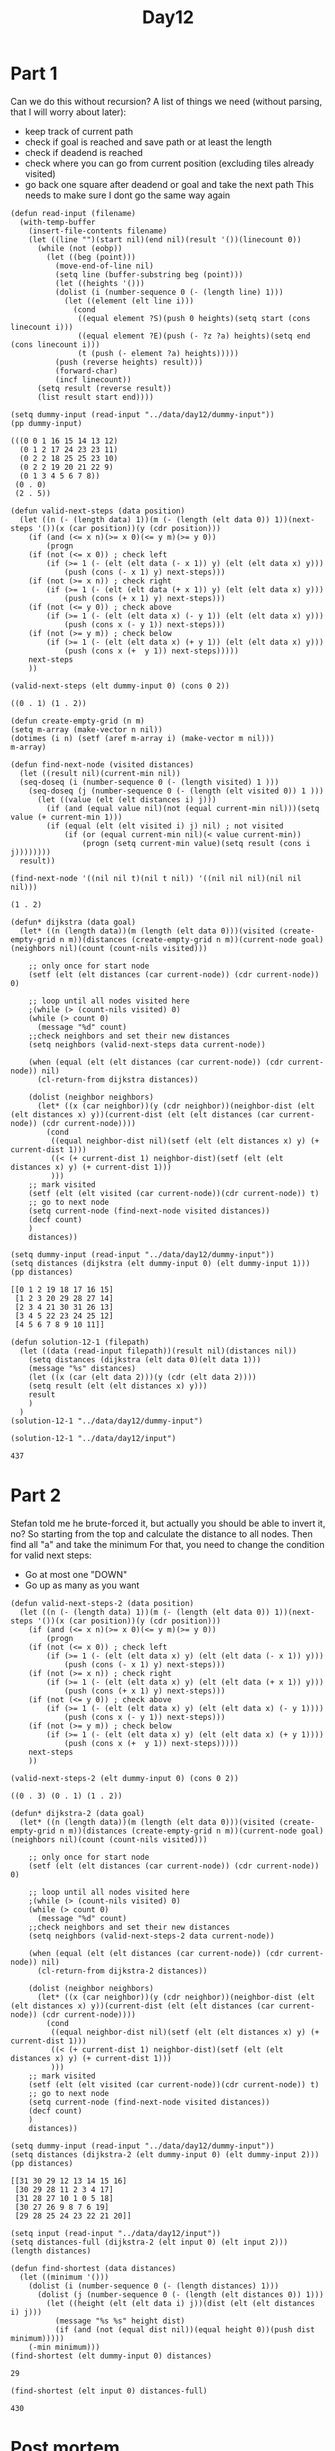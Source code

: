#+title: Day12
#+PROPERTY: header-args :session Day12 :exports both

* Part 1
Can we do this without recursion?
A list of things we need (without parsing, that I will worry about later):

- keep track of current path
- check if goal is reached and save path or at least the length
- check if deadend is reached
- check where you can go from current position (excluding tiles already visited)
- go back one square after deadend or goal and take the next path
  This needs to make sure I dont go the same way again



#+begin_src elisp :exports both
(defun read-input (filename)
  (with-temp-buffer
    (insert-file-contents filename)
    (let ((line "")(start nil)(end nil)(result '())(linecount 0))
      (while (not (eobp))
        (let ((beg (point)))
          (move-end-of-line nil)
          (setq line (buffer-substring beg (point)))
          (let ((heights '()))
          (dolist (i (number-sequence 0 (- (length line) 1)))
            (let ((element (elt line i)))
              (cond
               ((equal element ?S)(push 0 heights)(setq start (cons linecount i)))
               ((equal element ?E)(push (- ?z ?a) heights)(setq end (cons linecount i)))
               (t (push (- element ?a) heights)))))
          (push (reverse heights) result)))
          (forward-char)
          (incf linecount))
      (setq result (reverse result))
      (list result start end))))

(setq dummy-input (read-input "../data/day12/dummy-input"))
(pp dummy-input)
#+end_src

#+RESULTS:
: (((0 0 1 16 15 14 13 12)
:   (0 1 2 17 24 23 23 11)
:   (0 2 2 18 25 25 23 10)
:   (0 2 2 19 20 21 22 9)
:   (0 1 3 4 5 6 7 8))
:  (0 . 0)
:  (2 . 5))



#+begin_src elisp :exports both
(defun valid-next-steps (data position)
  (let ((n (- (length data) 1))(m (- (length (elt data 0)) 1))(next-steps '())(x (car position))(y (cdr position)))
    (if (and (<= x n)(>= x 0)(<= y m)(>= y 0))
        (progn
    (if (not (<= x 0)) ; check left
        (if (>= 1 (- (elt (elt data (- x 1)) y) (elt (elt data x) y)))
            (push (cons (- x 1) y) next-steps)))
    (if (not (>= x n)) ; check right
        (if (>= 1 (- (elt (elt data (+ x 1)) y) (elt (elt data x) y)))
            (push (cons (+ x 1) y) next-steps)))
    (if (not (<= y 0)) ; check above
        (if (>= 1 (- (elt (elt data x) (- y 1)) (elt (elt data x) y)))
            (push (cons x (- y 1)) next-steps)))
    (if (not (>= y m)) ; check below
        (if (>= 1 (- (elt (elt data x) (+ y 1)) (elt (elt data x) y)))
            (push (cons x (+  y 1)) next-steps)))))
    next-steps
    ))

(valid-next-steps (elt dummy-input 0) (cons 0 2))
#+end_src

#+RESULTS:
: ((0 . 1) (1 . 2))

#+begin_src elisp
(defun create-empty-grid (n m)
(setq m-array (make-vector n nil))
(dotimes (i n) (setf (aref m-array i) (make-vector m nil)))
m-array)
#+end_src

#+RESULTS:
: create-empty-grid

#+begin_src elisp :exports both
(defun find-next-node (visited distances)
  (let ((result nil)(current-min nil))
  (seq-doseq (i (number-sequence 0 (- (length visited) 1 )))
    (seq-doseq (j (number-sequence 0 (- (length (elt visited 0)) 1 )))
      (let ((value (elt (elt distances i) j)))
        (if (and (equal value nil)(not (equal current-min nil)))(setq value (+ current-min 1)))
        (if (equal (elt (elt visited i) j) nil) ; not visited
            (if (or (equal current-min nil)(< value current-min))
                (progn (setq current-min value)(setq result (cons i j))))))))
  result))

(find-next-node '((nil nil t)(nil t nil)) '((nil nil nil)(nil nil nil)))
#+end_src

#+RESULTS:
: (1 . 2)

#+begin_src elisp :exports both
(defun* dijkstra (data goal)
  (let* ((n (length data))(m (length (elt data 0)))(visited (create-empty-grid n m))(distances (create-empty-grid n m))(current-node goal)(neighbors nil)(count (count-nils visited)))

    ;; only once for start node
    (setf (elt (elt distances (car current-node)) (cdr current-node)) 0)

    ;; loop until all nodes visited here
    ;(while (> (count-nils visited) 0)
    (while (> count 0)
      (message "%d" count)
    ;;check neighbors and set their new distances
    (setq neighbors (valid-next-steps data current-node))

    (when (equal (elt (elt distances (car current-node)) (cdr current-node)) nil)
      (cl-return-from dijkstra distances))

    (dolist (neighbor neighbors)
      (let* ((x (car neighbor))(y (cdr neighbor))(neighbor-dist (elt (elt distances x) y))(current-dist (elt (elt distances (car current-node)) (cdr current-node))))
        (cond
         ((equal neighbor-dist nil)(setf (elt (elt distances x) y) (+ current-dist 1)))
         ((< (+ current-dist 1) neighbor-dist)(setf (elt (elt distances x) y) (+ current-dist 1)))
         )))
    ;; mark visited
    (setf (elt (elt visited (car current-node))(cdr current-node)) t)
    ;; go to next node
    (setq current-node (find-next-node visited distances))
    (decf count)
    )
    distances))

(setq dummy-input (read-input "../data/day12/dummy-input"))
(setq distances (dijkstra (elt dummy-input 0) (elt dummy-input 1)))
(pp distances)
#+end_src

#+RESULTS:
: [[0 1 2 19 18 17 16 15]
:  [1 2 3 20 29 28 27 14]
:  [2 3 4 21 30 31 26 13]
:  [3 4 5 22 23 24 25 12]
:  [4 5 6 7 8 9 10 11]]

#+begin_src elisp
(defun solution-12-1 (filepath)
  (let ((data (read-input filepath))(result nil)(distances nil))
    (setq distances (dijkstra (elt data 0)(elt data 1)))
    (message "%s" distances)
    (let ((x (car (elt data 2)))(y (cdr (elt data 2))))
    (setq result (elt (elt distances x) y)))
    result
    )
  )
(solution-12-1 "../data/day12/dummy-input")
#+end_src

#+RESULTS:
: 31

#+begin_src elisp :exports both
(solution-12-1 "../data/day12/input")
#+end_src

#+RESULTS:
: 437

* Part 2
Stefan told me he brute-forced it, but actually you should be able to invert it, no?
So starting from the top and calculate the distance to all nodes.
Then find all "a" and take the minimum
For that, you need to change the condition for valid next steps:
- Go at most one "DOWN"
- Go up as many as you want

#+begin_src elisp :exports both
(defun valid-next-steps-2 (data position)
  (let ((n (- (length data) 1))(m (- (length (elt data 0)) 1))(next-steps '())(x (car position))(y (cdr position)))
    (if (and (<= x n)(>= x 0)(<= y m)(>= y 0))
        (progn
    (if (not (<= x 0)) ; check left
        (if (>= 1 (- (elt (elt data x) y) (elt (elt data (- x 1)) y)))
            (push (cons (- x 1) y) next-steps)))
    (if (not (>= x n)) ; check right
        (if (>= 1 (- (elt (elt data x) y) (elt (elt data (+ x 1)) y)))
            (push (cons (+ x 1) y) next-steps)))
    (if (not (<= y 0)) ; check above
        (if (>= 1 (- (elt (elt data x) y) (elt (elt data x) (- y 1))))
            (push (cons x (- y 1)) next-steps)))
    (if (not (>= y m)) ; check below
        (if (>= 1 (- (elt (elt data x) y) (elt (elt data x) (+ y 1))))
            (push (cons x (+  y 1)) next-steps)))))
    next-steps
    ))

(valid-next-steps-2 (elt dummy-input 0) (cons 0 2))
#+end_src

#+RESULTS:
: ((0 . 3) (0 . 1) (1 . 2))

#+begin_src elisp :exports both
(defun* dijkstra-2 (data goal)
  (let* ((n (length data))(m (length (elt data 0)))(visited (create-empty-grid n m))(distances (create-empty-grid n m))(current-node goal)(neighbors nil)(count (count-nils visited)))

    ;; only once for start node
    (setf (elt (elt distances (car current-node)) (cdr current-node)) 0)

    ;; loop until all nodes visited here
    ;(while (> (count-nils visited) 0)
    (while (> count 0)
      (message "%d" count)
    ;;check neighbors and set their new distances
    (setq neighbors (valid-next-steps-2 data current-node))

    (when (equal (elt (elt distances (car current-node)) (cdr current-node)) nil)
      (cl-return-from dijkstra-2 distances))

    (dolist (neighbor neighbors)
      (let* ((x (car neighbor))(y (cdr neighbor))(neighbor-dist (elt (elt distances x) y))(current-dist (elt (elt distances (car current-node)) (cdr current-node))))
        (cond
         ((equal neighbor-dist nil)(setf (elt (elt distances x) y) (+ current-dist 1)))
         ((< (+ current-dist 1) neighbor-dist)(setf (elt (elt distances x) y) (+ current-dist 1)))
         )))
    ;; mark visited
    (setf (elt (elt visited (car current-node))(cdr current-node)) t)
    ;; go to next node
    (setq current-node (find-next-node visited distances))
    (decf count)
    )
    distances))

(setq dummy-input (read-input "../data/day12/dummy-input"))
(setq distances (dijkstra-2 (elt dummy-input 0) (elt dummy-input 2)))
(pp distances)
#+end_src

#+RESULTS:
: [[31 30 29 12 13 14 15 16]
:  [30 29 28 11 2 3 4 17]
:  [31 28 27 10 1 0 5 18]
:  [30 27 26 9 8 7 6 19]
:  [29 28 25 24 23 22 21 20]]

#+begin_src elisp
(setq input (read-input "../data/day12/input"))
(setq distances-full (dijkstra-2 (elt input 0) (elt input 2)))
(length distances)
#+end_src

#+RESULTS:
: 5

#+begin_src elisp :exports both
(defun find-shortest (data distances)
  (let ((minimum '()))
    (dolist (i (number-sequence 0 (- (length distances) 1)))
      (dolist (j (number-sequence 0 (- (length (elt distances 0)) 1)))
        (let ((height (elt (elt data i) j))(dist (elt (elt distances i) j)))
          (message "%s %s" height dist)
          (if (and (not (equal dist nil))(equal height 0))(push dist minimum)))))
    (-min minimum)))
(find-shortest (elt dummy-input 0) distances)
#+end_src

#+RESULTS:
: 29

#+begin_src elisp :exports both
(find-shortest (elt input 0) distances-full)
#+end_src

#+RESULTS:
: 430

* Post mortem
I did it, but there are some issues. Will not fix them, because this took way too long already, but for completeness:
- My dijkstra is pretty slow. It could be faster if I just had two lists for visited and remaining and push/popped from there instead of this 2d-"array" thing I did.
- There is a bug (I think), that I worked around: If there are no connected valid nodes from the current node, the algorithm stops.
  At least I think that is what happens. So I do not actually check all nodes. Its ~40 nodes missing in A and ~2000 in B.
  I would need to think about if that makes any sense, but I would classify it as a bug. It could just take any remaining node with a valid distance.
  If there are none, maybe these are just separated or one could recalculate their distances if that happens.
- The code for B is n
